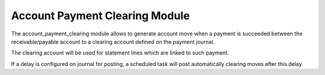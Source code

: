 Account Payment Clearing Module
###############################

The account_payment_clearing module allows to generate account move when a
payment is succeeded between the receivable/payable account to a clearing
account defined on the payment journal.

The clearing account will be used for statement lines which are linked to such
payment.

If a delay is configured on journal for posting, a scheduled task will post
automatically clearing moves after this delay.


